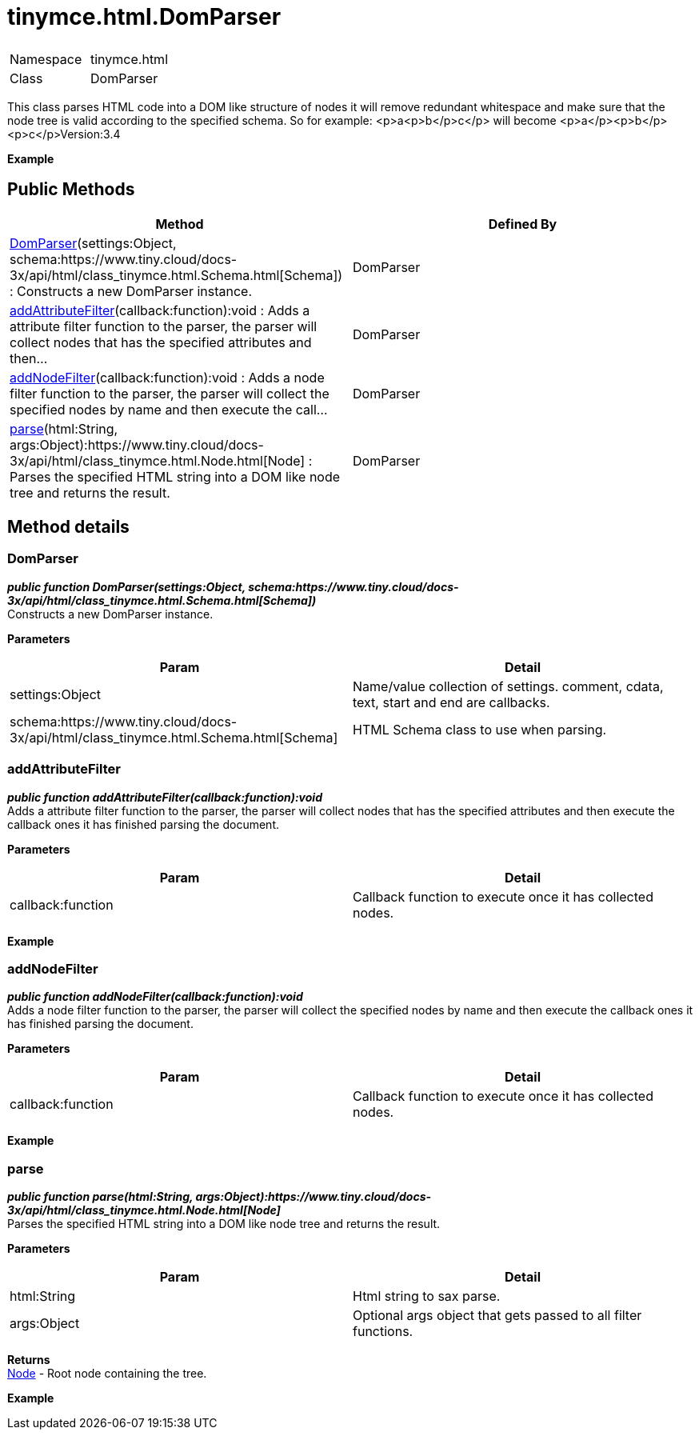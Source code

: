 :rootDir: ./../../
:partialsDir: {rootDir}partials/
= tinymce.html.DomParser

|===
|  |

| Namespace
| tinymce.html

| Class
| DomParser
|===

This class parses HTML code into a DOM like structure of nodes it will remove redundant whitespace and make sure that the node tree is valid according to the specified schema. So for example: <p>a<p>b</p>c</p> will become <p>a</p><p>b</p><p>c</p>Version:3.4

*Example*

[[public-methods]]
== Public Methods 
anchor:publicmethods[historical anchor]

|===
| Method | Defined By

| <<domparser,DomParser>>(settings:Object, schema:https://www.tiny.cloud/docs-3x/api/html/class_tinymce.html.Schema.html[Schema]) : Constructs a new DomParser instance.
| DomParser

| <<addattributefilter,addAttributeFilter>>(callback:function):void : Adds a attribute filter function to the parser, the parser will collect nodes that has the specified attributes and then...
| DomParser

| <<addnodefilter,addNodeFilter>>(callback:function):void : Adds a node filter function to the parser, the parser will collect the specified nodes by name and then execute the call...
| DomParser

| <<parse,parse>>(html:String, args:Object):https://www.tiny.cloud/docs-3x/api/html/class_tinymce.html.Node.html[Node] : Parses the specified HTML string into a DOM like node tree and returns the result.
| DomParser
|===

[[method-details]]
== Method details 
anchor:methoddetails[historical anchor]

[[domparser]]
=== DomParser

*_public function DomParser(settings:Object, schema:https://www.tiny.cloud/docs-3x/api/html/class_tinymce.html.Schema.html[Schema])_* +
Constructs a new DomParser instance.

*Parameters*

|===
| Param | Detail

| settings:Object
| Name/value collection of settings. comment, cdata, text, start and end are callbacks.

| schema:https://www.tiny.cloud/docs-3x/api/html/class_tinymce.html.Schema.html[Schema]
| HTML Schema class to use when parsing.
|===

[[addattributefilter]]
=== addAttributeFilter

*_public function addAttributeFilter(callback:function):void_* +
Adds a attribute filter function to the parser, the parser will collect nodes that has the specified attributes and then execute the callback ones it has finished parsing the document.

*Parameters*

|===
| Param | Detail

| callback:function
| Callback function to execute once it has collected nodes.
|===

*Example*

[[addnodefilter]]
=== addNodeFilter

*_public function addNodeFilter(callback:function):void_* +
Adds a node filter function to the parser, the parser will collect the specified nodes by name and then execute the callback ones it has finished parsing the document.

*Parameters*

|===
| Param | Detail

| callback:function
| Callback function to execute once it has collected nodes.
|===

*Example*

[[parse]]
=== parse

*_public function parse(html:String, args:Object):https://www.tiny.cloud/docs-3x/api/html/class_tinymce.html.Node.html[Node]_* +
Parses the specified HTML string into a DOM like node tree and returns the result.

*Parameters*

|===
| Param | Detail

| html:String
| Html string to sax parse.

| args:Object
| Optional args object that gets passed to all filter functions.
|===

*Returns* +
https://www.tiny.cloud/docs-3x/api/html/class_tinymce.html.Node.html[Node] - Root node containing the tree.

*Example*
